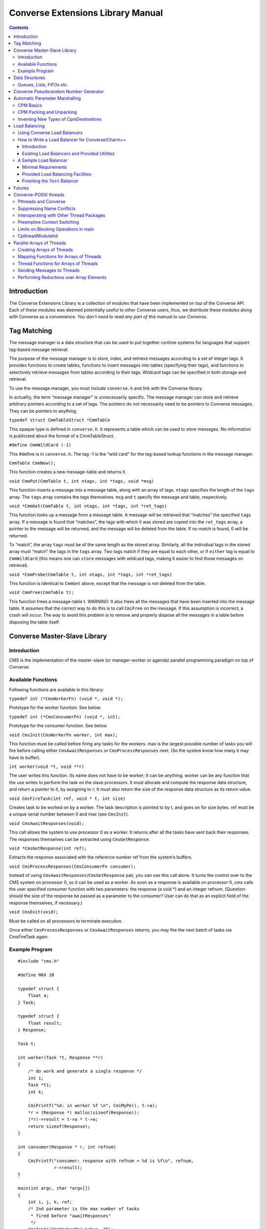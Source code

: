 ==================================
Converse Extensions Library Manual
==================================

.. contents::
   :depth: 3
..

Introduction
============

The Converse Extensions Library is a collection of modules that have
been implemented on top of the Converse API. Each of these modules was
deemed potentially useful to other Converse users, thus, we distribute
these modules along with Converse as a convenience. *You don’t need to
read any part of this manual to use Converse.*

Tag Matching
============

The message manager is a data structure that can be used to put together
runtime systems for languages that support tag-based message retrieval.

The purpose of the message manager is to store, index, and retrieve
messages according to a set of integer tags. It provides functions to
create tables, functions to insert messages into tables (specifying
their tags), and functions to selectively retrieve messages from tables
according to their tags. Wildcard tags can be specified in both storage
and retrieval.

To use the message manager, you must include ``converse.h`` and link
with the Converse library.

In actuality, the term “message manager” is unnecessarily specific. The
message manager can store and retrieve arbitrary pointers according to a
set of tags. The pointers do *not* necessarily need to be pointers to
Converse messages. They can be pointers to anything.

``typedef struct CmmTableStruct *CmmTable``

This opaque type is defined in ``converse.h``. It represents a table
which can be used to store messages. No information is publicized about
the format of a CmmTableStruct.

``#define CmmWildCard (-1)``

This #define is in ``converse.h``. The tag -1 is the “wild card” for the
tag-based lookup functions in the message manager.

``CmmTable CmmNew();``

This function creates a new message-table and returns it.

``void CmmPut(CmmTable t, int ntags, int *tags, void *msg)``

This function inserts a message into a message table, along with an
array of tags. ``ntags`` specifies the length of the ``tags`` array. The
``tags`` array contains the tags themselves. ``msg`` and ``t`` specify
the message and table, respectively.

``void *CmmGet(CmmTable t, int ntags, int *tags, int *ret_tags)``

This function looks up a message from a message table. A message will be
retrieved that “matches” the specified ``tags`` array. If a message is
found that “matches”, the tags with which it was stored are copied into
the ``ret_tags`` array, a pointer to the message will be returned, and
the message will be deleted from the table. If no match is found, 0 will
be returned.

To “match”, the array ``tags`` must be of the same length as the stored
array. Similarly, all the individual tags in the stored array must
“match” the tags in the ``tags`` array. Two tags match if they are equal
to each other, or if ``either`` tag is equal to ``CmmWildCard`` (this
means one can ``store`` messages with wildcard tags, making it easier to
find those messages on retrieval).

``void *CmmProbe(CmmTable t, int ntags, int *tags, int *ret_tags)``

This function is identical to ``CmmGet`` above, except that the message
is not deleted from the table.

``void CmmFree(CmmTable t);``

This function frees a message-table t. WARNING: It also frees all the
messages that have been inserted into the message table. It assumes that
the correct way to do this is to call ``CmiFree`` on the message. If
this assumption is incorrect, a crash will occur. The way to avoid this
problem is to remove and properly dispose all the messages in a table
before disposing the table itself.

Converse Master-Slave Library
=============================

Introduction
------------

CMS is the implementation of the master-slave (or manager-worker or
agenda) parallel programming paradigm on top of Converse.

Available Functions
-------------------

Following functions are available in this library:

``typedef int (*CmsWorkerFn) (void *, void *);``

Prototype for the worker function. See below.

``typedef int (*CmsConsumerFn) (void *, int);``

Prototype for the consumer function. See below.

``void CmsInit(CmsWorkerFn worker, int max);``

This function must be called before firing any tasks for the workers.
max is the largest possible number of tasks you will fire before calling
either ``CmsAwaitResponses`` or ``CmsProcessResponses`` next. (So the
system know how many it may have to buffer).

``int worker(void *t, void **r)``

The user writes this function. Its name does not have to be worker; It
can be anything. worker can be any function that the use writes to
perform the task on the slave processors. It must allocate and compute
the response data structure, and return a pointer to it, by assigning to
r; It must also return the size of the response data structure as its
return value.

``void CmsFireTask(int ref, void * t, int size)``

Creates task to be worked on by a worker. The task description is
pointed to by t, and goes on for size bytes. ref must be a unique serial
number between 0 and max (see ``CmsInit``).

``void CmsAwaitResponses(void);``

This call allows the system to use processor 0 as a worker. It returns
after all the tasks have sent back their responses. The responses
themselves can be extracted using ``CmsGetResponse``.

``void *CmsGetResponse(int ref);``

Extracts the response associated with the reference number ref from the
system’s buffers.

``void CmsProcessResponses(CmsConsumerFn consumer);``

Instead of using ``CmsAwaitResponses``/``CmsGetResponse`` pair, you can
use this call alone. It turns the control over to the CMS system on
processor 0, so it can be used as a worker. As soon as a response is
available on processor 0, cms calls the user specified consumer function
with two parameters: the response (a void \*) and an integer refnum.
(Question: should the size of the response be passed as a parameter to
the consumer? User can do that as an explicit field of the response
themselves, if necessary.)


``void CmsExit(void);``

Must be called on all processors to terminate execution.

Once either ``CmsProcessResponses`` or ``CmsAwaitResponses`` returns,
you may fire the next batch of tasks via CmsFireTask again.

Example Program
---------------

::

   #include "cms.h"

   #define MAX 10

   typedef struct {
       float a;
   } Task;

   typedef struct {
       float result;
   } Response;

   Task t;

   int worker(Task *t, Response **r)
   {
       /* do work and generate a single response */
       int i;
       Task *t1;
       int k;

       CmiPrintf("%d: in worker %f \n", CmiMyPe(), t->a);
       *r = (Response *) malloc(sizeof(Response));
       (*r)->result = t->a * t->a;
       return sizeof(Response);
   }

   int consumer(Response * r, int refnum)
   {
       CmiPrintf("consumer: response with refnum = %d is %f\n", refnum,
                 r->result);
   }

   main(int argc, char *argv[])
   {
       int i, j, k, ref;
       /* 2nd parameter is the max number of tasks
        * fired before "awaitResponses"
        */
       CmsInit((CmsWorkerFn)worker, 20);
       if (CmiMyPe() == 0) { /* I am the manager */
           CmiPrintf("manager inited\n");
           for (i = 0; i < 3; i++) { /* number of iterations or phases */
             /* prepare the next generation of problems to solve */
             /* then, fire the next batch of tasks for the worker */
               for (j = 0; j < 5; j++) {
                   t.a = 10 * i + j;
                   ref = j;  /* a ref number to associate with the task, */
                   /* so that the reponse for this task can be identified. */
                   CmsFireTask(ref, &t, sizeof(t));
               }
             /* Now wait for the responses */
               CmsAwaitResponses();  /* allows proc 0 to be used as a worker. */
               /* Now extract the resoneses from the system */
               for (j = 0; j < 5; j++) {
                   Response *r = (Response *) CmsGetResponse(j);
                   CmiPrintf("Response %d is: %f \n", j, r->result);
               }
             /* End of one mast-slave phase */
               CmiPrintf("End of phase %d\n", i);
           }
       }

       CmiPrintf("Now the consumerFunction mode\n");

       if (CmiMyPe() == 0) { /* I am the manager */
          for (i = 0; i < 3; i++) {
              t.a = 5 + i;
              CmsFireTask(i, &t, sizeof(t));
          }
          CmsProcessResponses((CmsConsumerFn)consumer);
          /* Also allows proc. 0 to be used as a worker.
           * In addition, responses will be processed on processor 0
           * via the "consumer" function as soon as they are available
           */
       }
       CmsExit();
   }

Data Structures
===============

In the course of developing Converse and Charm++ we had to implement a
number of data structures efficiently. If the ANSI standard C library
were available to us on all platforms, we could have used it, but that
was not the case. Also, we needed both the C and C++ bindings of most
data structures. In most cases, the functionality we needed was also a
subset of the C standard library functionality, and by avoiding virtual
methods etc, we have tried to code the most efficient implementations of
those data structures.

Since these data structures are already part of Converse and Charm++,
they are available to the users of these system free of cost :-<).
In this chapter we document the available functions.

Queues, Lists, FIFOs etc.
-------------------------

This data structure is based on circular buffer, and can be used both
like a FIFO and a Stack.

The following functions are available for use in C:

``typedef ... CdsFifo;``

An opaque data type representing a queue of ``void*`` pointers.

``CdsFifo CdsFifo_Create(void);``

Creates a queue in memory and returns its pointer.

``CdsFifo CdsFifo_Create_len(int len);``

Creates a queue in memory with the initial buffer size of len entries
and returns its pointer.

``void CdsFifo_Enqueue(CdsFifo q, void *elt);``

Appends elt at the end of q.

``void *CdsFifo_Dequeue(CdsFifo q);``

Removes an element from the front of the q, and returns it. Returns 0 if
the queue is empty.

``void *CdsFifo_Pop(CdsFifo q);``

Removes an element from the front of the q, and returns it. Returns 0 if
the queue is empty. An alias for the dequeue function.

``void CdsFifo_Push(CdsFifo q, void *elt);``

Inserts elt in the beginning of q.

``int CdsFifo_Empty(CdsFifo q);``

Returns 1 if the q is empty, 0 otherwise.

``int CdsFifo_Length(CdsFifo q);``

Returns the length of the q.

``int CdsFifo_Peek(CdsFifo q);``

Returns the element from the front of the q without removing it.

``void CdsFifo_Destroy(CdsFifo q);``

Releases memory used by q.

The following Templates are available for use in C++:

::

   template<class T>
   class CkQ {
     CkQ();  // default constructor
     CkQ(int initial_size); // constructor with initial buffer size
     ~CkQ(); // destructor
     int length(void); // returns length of the q
     bool isEmpty(void); // returns true if q is empty, false otherwise
     T deq(void); // removes and returns the front element
     void enq(const T&); // appends at the end of the list
     void push(const T&); // inserts in the beginning of the list
     T& operator[](size_t n); // returns the n'th element
   };

Converse Pseudorandom Number Generator
======================================

Converse provides three different Linear Congruential Random Number
Generators. Each random number stream has a cycle length of
:math:`2^{64}` as opposed to ANSI C standard’s :math:`2^{48}`. Also,
each of the three random number streams can be split into a number of
per processor streams, so that the random number sequences can be
computed in parallel, and are reproducible. Furthermore, there is no
implicit critical section in the random number generator,and yet, this
functionality is thread-safe, because all the state information is
stored in the structure allocated by the programmer. Further, this state
information is stored in a first class object, and can be passed to
other processors through messages. This module of Converse is based on
the public-domain SPRNG [1]_ package developed by Ashok Srinivasan [2]_
at NCSA.

For minimal change to programs already using C functions ``rand()``,
``srand()``, and ``drand48()``, Converse also maintains a “default”
random number stream.

Interface to the Converse Pseudorandom Number Generator module is as
follows:

``typedef ... CrnStream;``

State information for generating the next random number in the sequence.

``void CrnInitStream(CrnStream *stream, int seed, int type)``

Initializes the new random number stream ``stream`` of ``type`` using
``seed``. ``type`` can have values 0, 1, or 2 to represent three types
of linear congruential random number generators.

``int CrnInt(CrnStream *stream)``

Returns an integer between 0 and :math:`2^{31}-1` corresponding to the
next random number in the sequence associated with ``stream``. Advances
``stream`` by one in the sequence.

``double CrnDouble(CrnStream *stream)``

Returns an double precision floating point number between 0 and 1
corresponding to the next random number in the sequence associated with
``stream``. Advances ``stream`` by one in the sequence.

``float CrnFloat(CrnStream *stream)``

Returns a single precision floating point number between 0 and 1
corresponding to the next random number in the sequence associated with
``stream``. Advances ``stream`` by one in the sequence.

``void CrnSrand(int seed)``

Specifies a different seed for the default random number stream.
Replaces ``srand()``.

``int CrnRand(void)``

Generate the next integer random number from the default random number
stream. Replaces ``rand()``.

``double CrnDrand(void)``

Generate the next double precision random number from the default random
number stream. Replaces ``drand48()``.

Automatic Parameter Marshalling
===============================

Automatic Parameter Marshalling is a concise means of invoking functions
on remote processors. The CPM module handles all the details of packing,
transmitting, translating, and unpacking the arguments. It also takes
care of converting function pointers into handler numbers. With all
these details out of the way, it is possible to perform remote function
invocation in a single line of code.

CPM Basics
----------

The heart of the CPM module is the CPM scanner. The scanner reads a C
source file. When it sees the keyword ``CpmInvokable`` in front of one
of the user’s function declarations, it generates a *launcher* for that
particular function. The *launcher* is a function whose name is ``Cpm_``
concatenated to the name of the user’s function. The launcher accepts
the same arguments as the user’s function, plus a *destination*
argument. Calling the *launcher* transmits a message to another
processor determined by the *destination* argument. When the message
arrives and is handled, the user’s function is called.

For example, if the CPM scanner sees the following function declaration

::

       CpmInvokable myfunc(int x, int y) { ... }

The scanner will generate a launcher named ``Cpm_myfunc``. The launcher
has this prototype:

::

       void Cpm_myfunc(CpmDestination destination, int x, int y);

If one were to call ``Cpm_myfunc`` as follows:

::

       Cpm_myfunc(CpmSend(3), 8, 9);

a message would be sent to processor 3 ordering it to call
``myfunc(8,9)``. Notice that the *destination* argument isn’t just an
integer processor number. The possible destinations for a message are
described later.

When the CPM scanner is applied to a C source file with a particular
name, it generates a certain amount of parameter packing and unpacking
code, and this code is placed in an include file named similarly to the
original C file: the ``.c`` is replaced with ``.cpm.h``. The include
file must be included in the original ``.c`` file, after the
declarations of the types which are being packed and unpacked, but
before all uses of the CPM invocation mechanisms.

Note that the ``.cpm.h`` include file is *not* for prototyping. It
contains the C code for the packing and unpacking mechanisms. Therefore,
it should only be included in the one source file from which it was
generated. If the user wishes to prototype his code, he must do so
normally, by writing a header file of his own.

Each ``.cpm.h`` file contains a function ``CpmInitializeThisModule``,
which initializes the code in *that* ``.cpm.h`` file. The function is
declared ``static``, so it is possible to have one in each ``.cpm.h``
file without conflicts. It is the responsibility of the CPM user to call
each of these ``CpmInitializeThisModule`` functions before using any of
the CPM mechanisms.

We demonstrate the use of the CPM mechanisms using the following short
program ``myprog.c``:

.. code-block:: c++
  :linenos:

   #include "myprog.cpm.h"

   CpmInvokable print_integer(int n)
   {
     CmiPrintf("%d\n", n);
   }

   user_main(int argc, char **argv)
   {
     int i;
     CpmModuleInit();
     CpmInitializeThisModule();
     if (CmiMyPe()==0)
       for (i=1; i<CmiNumPes(); i++)
         Cpm_print_integer(CpmSend(i), rand());
   }

   main(int argc, char **argv)
   {
     ConverseInit(argc, argv, user_main, 0, 0);
   }

Lines 3-6 of this program contain a simple C function that prints an
integer. The function is marked with the word ``CpmInvokable``. When the
CPM scanner sees this word, it adds the function ``Cpm_print_integer``
to the file ``myprog.cpm.h``. The program includes ``myprog.cpm.h`` on
line 1, and initializes the code in there on line 12. Each call to
``Cpm_print_integer`` on line 15 builds a message that invokes
``print_integer``. The destination-argument ``CpmSend(i)`` causes the
message to be sent to the *i*\ ’th processor.

The effect of this program is that the first processor orders each of
the other processors to print a random number. Note that the example is
somewhat minimalist since it doesn’t contain any code for terminating
itself. Also note that it would have been more efficient to use an
explicit broadcast. Broadcasts are described later.

All launchers accept a *CpmDestination* as their first argument. A
*CpmDestination* is actually a pointer to a small C structure containing
routing and handling information. The CPM module has many built-in
functions that return *CpmDestination*\ s. Therefore, any of these can
be used as the first argument to a launcher:

-  **CpmSend(\ pe)** - the message is transmitted to processor pe with
   maximum priority.

-  **CpmEnqueue(\ pe, queueing, priobits, prioptr)** - The message is
   transmitted to processor *pe*, where it is enqueued with the specified
   queueing strategy and priority. The *queueing*, *priobits*, and *prioptr*
   arguments are the same as for **CqsEnqueueGeneral**.

-  **CpmEnqueueFIFO(\ pe)** - the message is transmitted to processor pe and
   enqueued with the middle priority (zero), and FIFO relative to
   messages with the same priority.

-  **CpmEnqueueLIFO(\ pe)** - the message is transmitted to processor pe and
   enqueued with the middle priority (zero), and LIFO relative to
   messages with the same priority.

-  **CpmEnqueueIFIFO(\ pe, prio)** - the message is transmitted to processor
   pe and enqueued with the specified integer-priority prio, and FIFO
   relative to messages with the same priority.

-  **CpmEnqueueILIFO(\ pe, prio)** - the message is transmitted to processor
   pe and enqueued with the specified integer-priority prio, and LIFO
   relative to messages with the same priority.

-  **CpmEnqueueBFIFO(\ pe, priobits, prioptr)** - the message is transmitted
   to processor pe and enqueued with the specified bitvector-priority,
   and FIFO relative to messages with the same priority.

-  **CpmEnqueueBLIFO(\ pe, priobits, prioptr)** - the message is transmitted
   to processor pe and enqueued with the specified bitvector-priority,
   and LIFO relative to messages with the same priority.

-  **CpmMakeThread(\ pe)** - The message is transmitted to processor pe
   where a CthThread is created, and the thread invokes the specified
   function.

All the functions shown above accept processor numbers as arguments.
Instead of supplying a processor number, one can also supply the special
symbols CPM_ALL or CPM_OTHERS, causing a broadcast. For example,

::

   Cpm_print_integer(CpmMakeThread(CPM_ALL), 5);

would broadcast a message to all the processors causing each processor
to create a thread, which would in turn invoke ``print_integer`` with
the argument 5.

CPM Packing and Unpacking
-------------------------

Functions preceded by the word **CpmInvokable** must have simple
argument lists. In particular, the argument list of a CpmInvokable
function can only contain cpm-single-arguments and cpm-array-arguments,
as defined by this grammar:

::

       cpm-single-argument :== typeword varname
       cpm-array-argument  :== typeword '*' varname

When CPM sees the cpm-array-argument notation, CPM interprets it as
being a pointer to an array. In this case, CPM attempts to pack an
entire array into the message, whereas it only attempts to pack a single
element in the case of the cpm-single-argument notation.

Each cpm-array-argument must be preceded by a cpm-single-argument of
type ``CpmDim``. ``CpmDim`` is simply an alias for ``int``, but when CPM
sees an argument declared ``CpmDim``, it knows that the next argument
will be a cpm-array-argument, and it interprets the ``CpmDim`` argument
to be the size of the array. Given a pointer to the array, its size, and
its element-type, CPM handles the packing of array values as
automatically as it handles single values.

A second program, ``example2.c``, uses array arguments:

.. code-block:: c++
   :linenos:

   #include "example2.cpm.h"

   CpmInvokable print_program_arguments(CpmDim argc, CpmStr *argv)
   {
     int i;
     CmiPrintf("The program's arguments are: ");
     for (i=0; i<argc; i++) CmiPrintf("%s ", argv[i]);
     CmiPrintf("\n");
   }

   user_main(int argc, char **argv)
   {
     CpmModuleInit();
     CpmInitializeThisModule();
     if (CmiMyPe()==0)
       Cpm_print_program_arguments(CpmSend(1), argc, argv);
   }

   main(int argc, char **argv)
   {
     ConverseInit(argc, argv, user_main, 0, 0);
   }

The word ``CpmStr`` is a CPM built-in type, it represents a
null-terminated string:

::

   	typedef char *CpmStr;

Therefore, the function ``print_program_arguments`` takes exactly the
same arguments as ``user_main``. In this example, the main program
running on processor 0 transmits the arguments to processor 1, which
prints them out.

Thus far, we have only shown functions whose prototypes contain builtin
CPM types. CPM has built-in knowledge of the following types: char,
short, int, long, float, double, CpmDim, and CpmStr (pointer to a
null-terminated string). However, you may also transmit user-defined
types in a CPM message.

For each (non-builtin) type the user wishes to pack, the user must
supply some pack and unpack routines. The subroutines needed depend upon
whether the type is a pointer or a simple type. Simple types are defined
to be those that contain no pointers at all. Note that some types are
neither pointers, nor simple types. CPM cannot currently handle such
types.

CPM knows which type is which only through the following declarations:

::

       CpmDeclareSimple(typeword);
       CpmDeclarePointer(typeword);

The user must supply such declarations for each type that must be sent
via CPM.

When packing a value ``v`` which is a simple type, CPM uses the
following strategy. The generated code first converts ``v`` to network
interchange format by calling ``CpmPack_typename(&v)``, which must
perform the conversion in-place. It then copies ``v`` byte-for-byte into
the message and sends it. When the data arrives, it is extracted from
the message and converted back using ``CpmUnpack_typename(&v)``, again
in-place. The user must supply the pack and unpack routines.

When packing a value ``v`` which is a pointer, the generated code
determines how much space is needed in the message buffer by calling
``CpmPtrSize_typename(v)``. It then transfers the data pointed to by
``v`` into the message using ``CpmPtrPack_typename(p, v)``, where ``p``
is a pointer to the allocated space in the message buffer. When the
message arrives, the generated code extracts the packed data from the
message by calling ``CpmPtrUnpack_typename(p)``. The unpack function
must return a pointer to the unpacked data, which is allowed to still
contain pointers to the message buffer (or simply be a pointer to the
message buffer). When the invocation is done, the function
``CpmPtrFree_typename(v)`` is called to free any memory allocated by the
unpack routine. The user must supply the size, pack, unpack, and free
routines.

The following program fragment shows the declaration of two user-defined
types:

.. code-block:: c++
  :linenos:


   typedef struct { double x,y; } coordinate;
   CpmDeclareSimple(coordinate);

   void CpmPack_coordinate(coordinate *p)
   {
     CpmPack_double(&(p->x));
     CpmPack_double(&(p->y));
   }

   void CpmPack_coordinate(coordinate *p)
   {
     CpmUnpack_double(&(p->x));
     CpmUnpack_double(&(p->y));
   }

   typedef int *intptr;
   CpmDeclarePointer(intptr);

   #define CpmPtrSize_intptr(p) sizeof(int)

   void CpmPtrPack_intptr(void *p, intptr v)
   {
     *(int *)p = *v;
     CpmPack_int((int *)p);
   }

   intptr CpmPtrUnpack_intptr(void *p)
   {
     CpmUnpack_int((int *)p);
     return (int *)p;
   }

   #define CpmPtrFree_intptr(p) (0)

   #include "example3.cpm.h"
   ...

The first type declared in this file is the coordinate. Line 2 contains
the C type declaration, and line 3 notifies CPM that it is a simple
type, containing no pointers. Lines 5-9 declare the pack function, which
receives a pointer to a coordinate, and must pack it in place. It makes
use of the pack-function for doubles, which also packs in place. The
unpack function is similar.

The second type declared in this file is the intptr, which we intend to
mean a pointer to a single integer. On line 18 we notify CPM that the
type is a pointer, and that it should therefore use CpmPtrSize_intptr,
CpmPtrPack_intptr, CpmPtrUnpack_intptr, and CpmPtrFree_intptr. Line 20
shows the size function, a constant: we always need just enough space to
store one integer. The pack function copies the int into the message
buffer, and packs it in place. The unpack function unpacks it in place,
and returns an intptr, which points right to the unpacked integer which
is still in the message buffer. Since the int is still in the message
buffer, and not in dynamically allocated memory, the free function on
line 34 doesn’t have to do anything.

Note that the inclusion of the ``.cpm.h`` file comes after these type
and pack declarations: the ``.cpm.h`` file will reference these
functions and macros, therefore, they must already be defined.

Inventing New Types of CpmDestinations
--------------------------------------

It is possible for the user to create new types of CpmDestinations, and
to write functions that return these new destinations. In order to do
this, one must have a mental model of the steps performed when a Cpm
message is sent. This knowledge is only necessary to those wishing to
invent new kinds of destinations. Others can skip this section.

The basic steps taken when sending a CPM message are:

#. **The destination-structure is created.** The first argument to the
   launcher is a CpmDestination. Therefore, before the launcher is
   invoked, one typically calls a function (like CpmSend) to build the
   destination-structure.

#. **The launcher allocates a message-buffer.** The buffer contains space
   to hold a function-pointer and the function’s arguments. It also
   contains space for an “envelope”, the size of which is determined by
   a field in the destination-structure.

#. **The launcher stores the function-arguments in the message buffer.**
   In doing so, the launcher converts the arguments to a contiguous
   sequence of bytes.

#. **The launcher sets the message’s handler.** For every launcher, there
   is a matching function called an *invoker* The launcher’s job is to
   put the argument data in the message and send the message. The
   *invoker*\ ’s job is to extract the argument data from the message and
   call the user’s function. The launcher uses ``CmiSetHandler`` to tell
   Converse to handle the message by calling the appropriate *invoker*.

#. **The message is sent, received, and handled.** The
   destination-structure contains a pointer to a send-function. The
   send-function is responsible for choosing the message’s destination
   and making sure that it gets there and gets handled. The
   send-function has complete freedom to implement this in any manner it
   wishes. Eventually, though, the message should arrive at a
   destination and its handler should be called.

#. **The user’s function is invoked.** The invoker extracts the function
   arguments from the message buffer and calls the user’s function.

The *send-function* varies because messages take different routes to get
to their final destinations. Compare, for example, CpmSend to
CpmEnqueueFIFO. When CpmSend is used, the message goes straight to the
target processor and gets handled. When CpmEnqueueFIFO is used, the
message goes to the target processor, goes into the queue, comes out of
the queue, and *then* gets handled. The *send-function* must implement
not only the transmission of the message, but also the possible
“detouring” of the message through queues or into threads.

We now show an example CPM command, and describe the steps that are
taken when the command is executed. The command we will consider is this
one:

::

   Cpm_print_integer(CpmEnqueueFIFO(3), 12);

Which sends a message to processor 3, ordering it to call
``print_integer(12)``.

The first step is taken by CpmEnqueueFIFO, which builds the
CpmDestination. The following is the code for CpmEnqueueFIFO:

::

   typedef struct CpmDestinationSend_s
   {
     void *(*sendfn)();
     int envsize;
     int pe;
   }
   *CpmDestinationSend;

   CpmDestination CpmEnqueueFIFO(int pe)
   {
     static struct CpmDestinationSend_s ctrl;
     ctrl.envsize = sizeof(int);
     ctrl.sendfn  = CpmEnqueueFIFO1;
     ctrl.pe = pe;
     return (CpmDestination)&ctrl;
   }

Notice that the CpmDestination structure varies, depending upon which
kind of destination is being used. In this case, the destination
structure contains a pointer to the send-function ``CpmEnqueueFIFO1``, a
field that controls the size of the envelope, and the
destination-processor. In a CpmDestination, the ``sendfn`` and
``envsize`` fields are required, additional fields are optional.

After CpmEnqueueFIFO builds the destination-structure, the launcher
Cpm_print_integer is invoked. Cpm_print_integer performs all the steps
normally taken by a launcher:

#. **It allocates the message buffer.** In this case, it sets aside just
   enough room for one int as an envelope, as dictated by the
   destination-structure’s envsize field.

#. **It stores the function-arguments in the message-buffer.** In this
   case, the function-arguments are just the integer 12.

#. **It sets the message’s handler.** In this case, the message’s handler
   is set to a function that will extract the arguments and call
   print_integer.

#. **It calls the send-function to send the message.**

The code for the send-function is here:

::

   void *CpmEnqueueFIFO1(CpmDestinationSend dest, int len, void *msg)
   {
     int *env = (int *)CpmEnv(msg);
     env[0] = CmiGetHandler(msg);
     CmiSetHandler(msg, CpvAccess(CpmEnqueueFIFO2_Index));
     CmiSyncSendAndFree(dest->pe,len,msg);
   }

The send-function CpmEnqueueFIFO1 starts by switching the handler. The
original handler is removed using ``CmiGetHandler``. It is set aside in
the message buffer in the “envelope” space described earlier — notice
the use of ``CpmEnv`` to obtain the envelope. This is the purpose of the
envelope in the message — it is a place where the send-function can
store information. The destination-function must anticipate how much
space the send-function will need, and it must specify that amount of
space in the destination-structure field *envsize*. In this case, the
envelope is used to store the original handler, and the message’s
handler is set to an internal function called ``CpmEnqueueFIFO2``.

After switching the handler, ``CpmEnqueueFIFO1`` sends the message.
Eventually, the message will be received by ``CsdScheduler``, and its
handler will be called. The result will be that ``CpmEnqueueFIFO2`` will
be called on the destination processor. Here is the code for
``CpmEnqueueFIFO2``:

::

   void CpmEnqueueFIFO2(void *msg)
   {
     int *env;
     CmiGrabBuffer(&msg);
     env = (int *)CpmEnv(msg);
     CmiSetHandler(msg, env[0]);
     CsdEnqueueFIFO(msg);
   }

This function takes ownership of the message-buffer from Converse using
``CmiGrabBuffer``. It extracts the original handler from the envelope
(the handler that calls ``print_integer``), and restores it using
``CmiSetHandler``. Having done so, it enqueues the message with the FIFO
queueing policy. Eventually, the scheduler picks the message from the
queue, and ``print_integer`` is invoked.

In summary, the procedure for implementing new kinds of destinations is
to write one send-function, one function returning a CpmDestination
(which contains a reference to the send-function), and one or more
Converse handlers to manipulate the message.

The destination-function must return a pointer to a
“destination-structure”, which can in fact be any structure matching the
following specifications:

-  The first field must be a pointer to a send-function,

-  The second field must the an integer, the envelope-size.

This pointer must be coerced to type CpmDestination.

The send-function must have the following prototype:

::

       void sendfunction(CpmDestination dest, int msglen, void *msgptr)

It can access the envelope of the message using CpmEnv:

::

       int *CpmEnv(void *msg);

It can also access the data stored in the destination-structure by the
destination-function.

Load Balancing
==============

Using Converse Load Balancers
-----------------------------

This module defines a function **CldEnqueue** that sends a message to a
lightly-loaded processor. It automates the process of finding a
lightly-loaded processor.

The function **CldEnqueue** is extremely sophisticated. It does not
choose a processor, send the message, and forget it. Rather, it puts the
message into a pool of movable work. The pool of movable work gradually
shrinks as it is consumed (processed), but in most programs, there is
usually quite a bit of movable work available at any given time. As load
conditions shift, the load balancers shifts the pool around,
compensating. Any given message may be shifted more than once, as part
of the pool.

**CldEnqueue** also accounts for priorities. Normal load-balancers try
to make sure that all processors have some work to do. The function
**CldEnqueue** goes a step further: it tries to make sure that all
processors have some reasonably high-priority work to do. This can be
extremely helpful in AI search applications.

The two assertions above should be qualified: **CldEnqueue** can use
these sophisticated strategies, but it is also possible to configure it
for different behavior. When you compile and link your program, you
choose a *load-balancing strategy*. That means you link in one of several
implementations of the load-balancer. Most are sophisticated, as
described above. But some are simple and cheap, like the random
strategy. The process of choosing a strategy is described in the manual
*Converse Installation and Usage*.

Before you send a message using **CldEnqueue**, you must write an *info*
function with this prototype:

``void InfoFn(void *msg, CldPackFn *pfn, int *len, int *queueing, int
*priobits, unsigned int *prioptr);``

The load balancer will call the
info function when it needs to know various things about the message.
The load balancer will pass in the message via the parameter ``msg``.
The info function’s job is to “fill in” the other parameters. It must
compute the length of the message, and store it at ``*len``. It must
determine the *pack* function for the message, and store a pointer to it
at ``*pfm``. It must identify the priority of the message, and the
queueing strategy that must be used, storing this information at
``*queueing``, ``*priobits``, and ``*prioptr``. Caution: the priority
will not be copied, so the ``*prioptr`` should probably be made to point
to the message itself.

After the user of **CldEnqueue** writes the “info” function, the user
must register it, using this:

``int CldRegisterInfoFn(CldInfoFn fn)``

Accepts a pointer to an info-function. Returns an integer index for the
info-function. This index will be needed in **CldEnqueue**.

Normally, when you send a message, you pack up a bunch of data into a
message, send it, and unpack it at the receiving end. It is sometimes
possible to perform an optimization, though. If the message is bound for
a processor within the same address space, it isn’t always necessary to
copy all the data into the message. Instead, it may be sufficient to
send a message containing only a pointer to the data. This saves much
packing, unpacking, and copying effort. It is frequently useful, since
in a properly load-balanced program, a great many messages stay inside a
single address space.

With CldEnqueue, you don’t know in advance whether a message is going to
cross address-space boundaries or not. If it’s to cross address spaces,
you need to use the “long form”, but if it’s to stay inside an address
space, you want to use the faster “short form”. We call this
“conditional packing.” When you send a message with **CldEnqueue**, you
should initially assume it will not cross address space boundaries. In
other words, you should send the “short form” of the message, containing
pointers. If the message is about to leave the address space, the load
balancer will call your pack function, which must have this prototype:

``void PackFn(void **msg)``

The pack function is handed a pointer to a
pointer to the message (yes, a pointer to a pointer). The pack function
is allowed to alter the message in place, or replace the message with a
completely different message. The intent is that the pack function
should replace the “short form” of the message with the “long form” of
the message. Note that if it replaces the message, it should CmiFree the
old message.

Of course, sometimes you don’t use conditional packing. In that case,
there is only one form of the message. In that case, your pack function
can be a no-op.

Pack functions must be registered using this:

``int CldRegisterPackFn(CldPackFn fn)``

Accepts a pointer to an pack-function. Returns an integer index for the
pack-function. This index will be needed in **CldEnqueue**.

Normally, **CldEnqueue** sends a message to a lightly-loaded processor.
After doing this, it enqueues the message with the appropriate priority.
The function CldEnqueue can also be used as a mechanism to simply
enqueue a message on a remote processor with a priority. In other words,
it can be used as a prioritized send-function. To do this, one of the
CldEnqueue parameters allows you to override the load-balancing behavior
and lets you choose a processor yourself.

The prototype for **CldEnqueue** is as follows:

``void CldEnqueue(int pe, void *msg, int infofn)``

The argument ``msg`` is a pointer to the message. The parameter
``infofn`` represents a function that can analyze the message. The
parameter ``packfn`` represents a function that can pack the message. If
the parameter ``pe`` is ``CLD_ANYWHERE``, the message is sent to a
lightly-loaded processor and enqueued with the appropriate priority. If
the parameter ``pe`` is a processor number, the message is sent to the
specified processor and enqueued with the appropriate priority.
**CldEnqueue** frees the message buffer using **CmiFree**.

The following simple example illustrates how a Converse program can make
use of the load balancers.

``hello.c:``

::

   #include <stdio.h>
   #include "converse.h"
   #define CHARES 10

   void startup(int argc, char *argv[]);
   void registerAndInitialize();

   typedef struct pemsgstruct
   {
     char header[CmiExtHeaderSizeBytes];
     int pe, id, pfnx;
     int queuing, priobits;
     unsigned int prioptr;
   } pemsg;

   CpvDeclare(int, MyHandlerIndex);
   CpvDeclare(int, InfoFnIndex);
   CpvDeclare(int, PackFnIndex);

   int main(int argc, char *argv[])
   {
     ConverseInit(argc, argv, startup, 0, 0);
     CsdScheduler(-1);
   }

   void startup(int argc, char *argv[])
   {
     pemsg *msg;
     int i;

     registerAndInitialize();
     for (i=0; i<CHARES; i++) {
       msg = (pemsg *)malloc(sizeof(pemsg));
       msg->pe = CmiMyPe();
       msg->id = i;
       msg->pfnx = CpvAccess(PackFnIndex);
       msg->queuing = CQS_QUEUEING_FIFO;
       msg->priobits = 0;
       msg->prioptr = 0;
       CmiSetHandler(msg, CpvAccess(MyHandlerIndex));
       CmiPrintf("[%d] sending message %d\n", msg->pe, msg->id);
       CldEnqueue(CLD_ANYWHERE, msg, CpvAccess(InfoFnIndex));
       /*    CmiSyncSend(i, sizeof(pemsg), &msg); */
     }
   }

   void MyHandler(pemsg *msg)
   {
     CmiPrintf("Message %d created on %d handled by %d.\n", msg->id, msg->pe,
   	    CmiMyPe());
   }

   void InfoFn(pemsg *msg, CldPackFn *pfn, int *len, int *queuing, int *priobits,
   	    unsigned int *prioptr)
   {
     *pfn = (CldPackFn)CmiHandlerToFunction(msg->pfnx);
     *len = sizeof(pemsg);
     *queuing = msg->queuing;
     *priobits = msg->priobits;
     prioptr = &(msg->prioptr);
   }

   void PackFn(pemsg **msg)
   {
   }

   void registerAndInitialize()
   {
     CpvInitialize(int, MyHandlerIndex);
     CpvAccess(MyHandlerIndex) = CmiRegisterHandler(MyHandler);
     CpvInitialize(int, InfoFnIndex);
     CpvAccess(InfoFnIndex) = CldRegisterInfoFn((CldInfoFn)InfoFn);
     CpvInitialize(int, PackFnIndex);
     CpvAccess(PackFnIndex) = CldRegisterPackFn((CldPackFn)PackFn);
   }

How to Write a Load Balancer for Converse/Charm++
-------------------------------------------------

.. _introduction-2:

Introduction
~~~~~~~~~~~~

This manual details how to write your own general-purpose message-based
load balancer for Converse. A Converse load balancer can be used by any
Converse program, but also serves as a *seed* load balancer for Charm++
chare creation messages. Specifically, to use a load balancer, you would
pass messages to CldEnqueue rather than directly to the scheduler. This
is the default behavior with chare creation message in Charm++. Thus,
the primary provision of a new load balancer is an implementation of the
CldEnqueue function.

Existing Load Balancers and Provided Utilities
~~~~~~~~~~~~~~~~~~~~~~~~~~~~~~~~~~~~~~~~~~~~~~

Throughout this manual, we will occasionally refer to the source code of
two provided load balancers, the random initial placement load balancer
(``cldb.rand.c``) and the virtual topology-based load balancer
(``cldb.neighbor.c``) which applies virtual topology including dense
graph to construct neighbors. The functioning of these balancers is
described in the Charm++ manual load balancing section.

In addition, a special utility is provided that allows us to add and
remove load-balanced messages from the scheduler’s queue. The source
code for this is available in ``cldb.c``. The usage of this utility will
also be described here in detail.

A Sample Load Balancer
----------------------

This manual steps through the design of a load balancer using an example
which we will call ``test``. The ``test`` load balancer has each
processor periodically send half of its load to its neighbor in a ring.
Specifically, for N processors, processor K will send approximately half
of its load to (K+1)%N, every 100 milliseconds (this is an example only;
we leave the genius approaches up to you).

Minimal Requirements
~~~~~~~~~~~~~~~~~~~~

The minimal requirements for a load balancer are illustrated by the
following code.

::

   #include <stdio.h>
   #include "converse.h"

   const char *CldGetStrategy(void)
   {
     return "test";
   }

   CpvDeclare(int, CldHandlerIndex);

   void CldHandler(void *msg)
   {
     CldInfoFn ifn; CldPackFn pfn;
     int len, queueing, priobits; unsigned int *prioptr;

     CmiGrabBuffer((void **)&msg);
     CldRestoreHandler(msg);
     ifn = (CldInfoFn)CmiHandlerToFunction(CmiGetInfo(msg));
     ifn(msg, &pfn, &len, &queueing, &priobits, &prioptr);
     CsdEnqueueGeneral(msg, queueing, priobits, prioptr);
   }

   void CldEnqueue(int pe, void *msg, int infofn)
   {
     int len, queueing, priobits; unsigned int *prioptr;
     CldInfoFn ifn = (CldInfoFn)CmiHandlerToFunction(infofn);
     CldPackFn pfn;

     if (pe == CLD_ANYWHERE) {
       /* do what you want with the message; in this case we'll just keep
          it local */
       ifn(msg, &pfn, &len, &queueing, &priobits, &prioptr);
       CmiSetInfo(msg,infofn);
       CsdEnqueueGeneral(msg, queueing, priobits, prioptr);
     }
     else {
       /* pe contains a particular destination or broadcast */
       ifn(msg, &pfn, &len, &queueing, &priobits, &prioptr);
       if (pfn) {
         pfn(&msg);
         ifn(msg, &pfn, &len, &queueing, &priobits, &prioptr);
       }
       CldSwitchHandler(msg, CpvAccess(CldHandlerIndex));
       CmiSetInfo(msg,infofn);
       if (pe==CLD_BROADCAST)
         CmiSyncBroadcastAndFree(len, msg);
       else if (pe==CLD_BROADCAST_ALL)
         CmiSyncBroadcastAllAndFree(len, msg);
       else CmiSyncSendAndFree(pe, len, msg);
     }
   }

   void CldModuleInit()
   {
     char *argv[] = { NULL };
     CpvInitialize(int, CldHandlerIndex);
     CpvAccess(CldHandlerIndex) = CmiRegisterHandler(CldHandler);
     CldModuleGeneralInit(argv);
   }

The primary function a load balancer must provide is the **CldEnqueue**
function, which has the following prototype:

``void CldEnqueue(int pe, void *msg, int infofn);``

This function takes three parameters: ``pe``, ``msg`` and ``infofn``.
``pe`` is the intended destination of the ``msg``. ``pe`` may take on
one of the following values:

-  Any valid processor number - the message must be sent to that
   processor

-  ``CLD_ANYWHERE`` - the message can be placed on any processor

-  ``CLD_BROADCAST`` - the message must be sent to all processors
   excluding the local processor

-  ``CLD_BROADCAST_ALL`` - the message must be sent to all processors
   including the local processor

**CldEnqueue** must handle all of these possibilities. The only case in
which the load balancer should get control of a message is when
``pe = CLD_ANYWHERE``. All other messages must be sent off to their
intended destinations and passed on to the scheduler as if they never
came in contact with the load balancer.

The integer parameter ``infofn`` is a handler index for a user-provided
function that allows CldEnqueue to extract information about (mostly
components of) the message ``msg``.

Thus, an implementation of the **CldEnqueue** function might have the
following structure:

::

   void CldEnqueue(int pe, void *msg, int infofn)
   {
     ...
     if (pe == CLD_ANYWHERE)
       /* These messages can be load balanced */
     else if (pe == CmiMyPe())
       /* Enqueue the message in the scheduler locally */
     else if (pe==CLD_BROADCAST)
       /* Broadcast to all but self */
     else if (pe==CLD_BROADCAST_ALL)
       /* Broadcast to all plus self */
     else /* Specific processor number was specified */
       /* Send to specific processor */
   }

In order to fill in the code above, we need to know more about the
message before we can send it off to a scheduler’s queue, either locally
or remotely. For this, we have the info function. The prototype of an
info function must be as follows:

``void ifn(void *msg, CldPackFn *pfn, int *len, int *queueing,
int *priobits, unsigned int **prioptr);``

Thus, to use the info function, we need to get the actual function via
the handler index provided to **CldEnqueue**. Typically,
**CldEnqueue** would contain the following declarations:

::

     int len, queueing, priobits;
     unsigned int *prioptr;
     CldPackFn pfn;
     CldInfoFn ifn = (CldInfoFn)CmiHandlerToFunction(infofn);

Subsequently, a call to ``ifn`` would look like this:

::

     ifn(msg, &pfn, &len, &queueing, &priobits, &prioptr);

The info function extracts information from the message about its size,
queuing strategy and priority, and also a pack function, which will be
used when we need to send the message elsewhere. For now, consider the
case where the message is to be locally enqueued:

::

     ...
     else if (pe == CmiMyPe())
       {
         ifn(msg, &pfn, &len, &queueing, &priobits, &prioptr);
         CsdEnqueueGeneral(msg, queueing, priobits, prioptr);
       }
     ...

Thus, we see the info function is used to extract info from the message
that is necessary to pass on to **CsdEnqueueGeneral**.

In order to send the message to a remote destination and enqueue it in
the scheduler, we need to pack it up with a special pack function so
that it has room for extra handler information and a reference to the
info function. Therefore, before we handle the last three cases of
**CldEnqueue**, we have a little extra work to do:

::

     ...
     else
       {
         ifn(msg, &pfn, &len, &queueing, &priobits, &prioptr);
         if (pfn) {
           pfn(&msg);
           ifn(msg, &pfn, &len, &queueing, &priobits, &prioptr);
         }
         CldSwitchHandler(msg, CpvAccess(CldHandlerIndex));
         CmiSetInfo(msg,infofn);
         ...

Calling the info function once gets the pack function we need, if there
is one. We then call the pack function which rearranges the message
leaving space for the info function, which we will need to call on the
message when it is received at its destination, and also room for the
extra handler that will be used on the receiving side to do the actual
enqueuing. **CldSwitchHandler** is used to set this extra handler, and
the receiving side must restore the original handler.

In the above code, we call the info function again because some of the
values may have changed in the packing process.

Finally, we handle our last few cases:

::

     ...
         if (pe==CLD_BROADCAST)
           CmiSyncBroadcastAndFree(len, msg);
         else if (pe==CLD_BROADCAST_ALL)
           CmiSyncBroadcastAllAndFree(len, msg);
         else CmiSyncSendAndFree(pe, len, msg);
       }
   }

The above example also provides **CldHandler** which is used to receive
messages that **CldEnqueue** forwards to other processors.

::

   CpvDeclare(int, CldHandlerIndex);

   void CldHandler(void *msg)
   {
     CldInfoFn ifn; CldPackFn pfn;
     int len, queueing, priobits; unsigned int *prioptr;

     CmiGrabBuffer((void **)&msg);
     CldRestoreHandler(msg);
     ifn = (CldInfoFn)CmiHandlerToFunction(CmiGetInfo(msg));
     ifn(msg, &pfn, &len, &queueing, &priobits, &prioptr);
     CsdEnqueueGeneral(msg, queueing, priobits, prioptr);
   }

Note that the **CldHandler** properly restores the message’s original
handler using **CldRestoreHandler**, and calls the info function to
obtain the proper parameters to pass on to the scheduler. We talk about
this more below.

Finally, Converse initialization functions call **CldModuleInit** to
initialize the load balancer module.

::

   void CldModuleInit()
   {
     char *argv[] = { NULL };
     CpvInitialize(int, CldHandlerIndex);
     CpvAccess(CldHandlerIndex) = CmiRegisterHandler(CldHandler);
     CldModuleGeneralInit(argv);

     /* call other init processes here */
     CldBalance();
   }

Provided Load Balancing Facilities
~~~~~~~~~~~~~~~~~~~~~~~~~~~~~~~~~~

Converse provides a number of structures and functions to aid in load
balancing (see cldb.c). Foremost amongst these is a method for queuing
tokens of messages in a processor’s scheduler in a way that they can be
removed and relocated to a different processor at any time. The
interface for this module is as follows:

::

   void CldSwitchHandler(char *cmsg, int handler)
   void CldRestoreHandler(char *cmsg)
   int CldCountTokens()
   int CldLoad()
   void CldPutToken(char *msg)
   void CldGetToken(char **msg)
   void CldModuleGeneralInit(char **argv)

Messages normally have a handler index associated with them, but in
addition they have extra space for an additional handler. This is used
by the load balancer when we use an intermediate handler (typically
**CldHandler**) to handle the message when it is received after
relocation. To do this, we use **CldSwitchHandler** to temporarily swap
the intended handler with the load balancer handler. When the message is
received, **CldRestoreHandler** is used to change back to the intended
handler.

**CldPutToken** puts a message in the scheduler queue in such a way that
it can be retrieved from the queue. Once the message gets handled, it
can no longer be retrieved. **CldGetToken** retrieves a message that was
placed in the scheduler queue in this way. **CldCountTokens** tells you
how many tokens are currently retrievable. **CldLoad** gives a slightly
more accurate estimate of message load by counting the total number of
messages in the scheduler queue.

**CldModuleGeneralInit** is used to initialize this load balancer helper
module. It is typically called from the load balancer’s
**CldModuleInit** function.

The helper module also provides the following functions:

::

   void CldMultipleSend(int pe, int numToSend)
   int CldRegisterInfoFn(CldInfoFn fn)
   int CldRegisterPackFn(CldPackFn fn)

**CldMultipleSend** is generally useful for any load balancer that sends
multiple messages to one processor. It works with the token queue module
described above. It attempts to retrieve up to ``numToSend`` messages,
and then packs them together and sends them, via CmiMultipleSend, to
``pe``. If the number and/or size of the messages sent is very large,
**CldMultipleSend** will transmit them in reasonably sized parcels. In
addition, the **CldBalanceHandler** and its associated declarations and
initializations are required to use it.

You may want to use the three status variables. These can be used to
keep track of what your LB is doing (see usage in cldb.neighbor.c and
itc++queens program).

::

   CpvDeclare(int, CldRelocatedMessages);
   CpvDeclare(int, CldLoadBalanceMessages);
   CpvDeclare(int, CldMessageChunks);

The two register functions register *info* and *pack* functions, returning
an index for the functions. Info functions are used by the load balancer
to extract the various components from a message. Amongst these
components is the pack function index. If necessary, the pack function
can be used to pack a message that is about to be relocated to another
processor. Information on how to write info and pack functions is
available in the load balancing section of the Converse Extensions
manual.

Finishing the ``Test`` Balancer
~~~~~~~~~~~~~~~~~~~~~~~~~~~~~~~

The ``test`` balancer is a somewhat silly strategy in which every
processor attempts to get rid of half of its load by periodically
sending it to someone else, regardless of the load at the destination.
Hopefully, you won’t actually use this for anything important!

The ``test`` load balancer is available in
charm/src/Common/conv-ldb/cldb.test.c. To try out your own load balancer
you can use this filename and SUPER_INSTALL will compile it and you can
link it into your Charm++ programs with -balance test. (To add your own
new balancers permanently and give them another name other than "test"
you will need to change the Makefile used by SUPER_INSTALL. Don’t worry
about this for now.) The cldb.test.c provides a good starting point for
new load balancers.

Look at the code for the ``test`` balancer below, starting with the
**CldEnqueue** function. This is almost exactly as described earlier.
One exception is the handling of a few extra cases: specifically if we
are running the program on only one processor, we don’t want to do any
load balancing. The other obvious difference is in the first case: how
do we handle messages that can be load balanced? Rather than enqueuing
the message directly with the scheduler, we make use of the token queue.
This means that messages can later be removed for relocation.
**CldPutToken** adds the message to the token queue on the local
processor.

::

   #include <stdio.h>
   #include "converse.h"
   #define PERIOD 100
   #define MAXMSGBFRSIZE 100000

   const char *CldGetStrategy(void)
   {
     return "test";
   }

   CpvDeclare(int, CldHandlerIndex);
   CpvDeclare(int, CldBalanceHandlerIndex);
   CpvDeclare(int, CldRelocatedMessages);
   CpvDeclare(int, CldLoadBalanceMessages);
   CpvDeclare(int, CldMessageChunks);

   void CldDistributeTokens()
   {
     int destPe = (CmiMyPe()+1)%CmiNumPes(), numToSend;

     numToSend = CldLoad() / 2;
     if (numToSend > CldCountTokens())
       numToSend = CldCountTokens() / 2;
     if (numToSend > 0)
       CldMultipleSend(destPe, numToSend);
     CcdCallFnAfter((CcdVoidFn)CldDistributeTokens, NULL, PERIOD);
   }

   void CldBalanceHandler(void *msg)
   {
     CmiGrabBuffer((void **)&msg);
     CldRestoreHandler(msg);
     CldPutToken(msg);
   }

   void CldHandler(void *msg)
   {
     CldInfoFn ifn; CldPackFn pfn;
     int len, queueing, priobits; unsigned int *prioptr;

     CmiGrabBuffer((void **)&msg);
     CldRestoreHandler(msg);
     ifn = (CldInfoFn)CmiHandlerToFunction(CmiGetInfo(msg));
     ifn(msg, &pfn, &len, &queueing, &priobits, &prioptr);
     CsdEnqueueGeneral(msg, queueing, priobits, prioptr);
   }

   void CldEnqueue(int pe, void *msg, int infofn)
   {
     int len, queueing, priobits; unsigned int *prioptr;
     CldInfoFn ifn = (CldInfoFn)CmiHandlerToFunction(infofn);
     CldPackFn pfn;

     if ((pe == CLD_ANYWHERE) && (CmiNumPes() > 1)) {
       ifn(msg, &pfn, &len, &queueing, &priobits, &prioptr);
       CmiSetInfo(msg,infofn);
       CldPutToken(msg);
     }
     else if ((pe == CmiMyPe()) || (CmiNumPes() == 1)) {
       ifn(msg, &pfn, &len, &queueing, &priobits, &prioptr);
       CmiSetInfo(msg,infofn);
       CsdEnqueueGeneral(msg, queueing, priobits, prioptr);
     }
     else {
       ifn(msg, &pfn, &len, &queueing, &priobits, &prioptr);
       if (pfn) {
         pfn(&msg);
         ifn(msg, &pfn, &len, &queueing, &priobits, &prioptr);
       }
       CldSwitchHandler(msg, CpvAccess(CldHandlerIndex));
       CmiSetInfo(msg,infofn);
       if (pe==CLD_BROADCAST)
         CmiSyncBroadcastAndFree(len, msg);
       else if (pe==CLD_BROADCAST_ALL)
         CmiSyncBroadcastAllAndFree(len, msg);
       else CmiSyncSendAndFree(pe, len, msg);
     }
   }

   void CldModuleInit()
   {
     char *argv[] = { NULL };
     CpvInitialize(int, CldHandlerIndex);
     CpvAccess(CldHandlerIndex) = CmiRegisterHandler(CldHandler);
     CpvInitialize(int, CldBalanceHandlerIndex);
     CpvAccess(CldBalanceHandlerIndex) = CmiRegisterHandler(CldBalanceHandler);
     CpvInitialize(int, CldRelocatedMessages);
     CpvInitialize(int, CldLoadBalanceMessages);
     CpvInitialize(int, CldMessageChunks);
     CpvAccess(CldRelocatedMessages) = CpvAccess(CldLoadBalanceMessages) =
       CpvAccess(CldMessageChunks) = 0;
     CldModuleGeneralInit(argv);
     if (CmiNumPes() > 1)
       CldDistributeTokens();
   }

Now look two functions up from **CldEnqueue**. We have an additional
handler besides the **CldHandler**: the **CldBalanceHandler**. The
purpose of this special handler is to receive messages that can be still
be relocated again in the future. Just like the first case of
**CldEnqueue** uses **CldPutToken** to keep the message retrievable,
**CldBalanceHandler** does the same with relocatable messages it
receives. **CldHandler** is only used when we no longer want the message
to have the potential for relocation. It places messages irretrievably
in the scheduler queue.

Next we look at our initialization functions to see how the process gets
started. The **CldModuleInit** function gets called by the common
Converse initialization code and starts off the periodic load
distribution process by making a call to **CldDistributeTokens**. The
entirety of the balancing is handled by the periodic invocation of this
function. It computes an approximation of half of the PE’s total load
(**CsdLength**\ ()), and if that amount exceeds the number of movable
messages ( **CldCountTokens**\ ()), we attempt to move all of the
movable messages. To do this, we pass this number of messages to move
and the number of the PE to move them to, to the **CldMultipleSend**
function.

.. _conv-futures:

Futures
=======

This library supports the *future* abstraction, defined and used by
Halstead and other researchers.

**Cfuture CfutureCreate()**

Returns the handle of an empty future. The future is said to reside on
the processor that created it. The handle is a *global* reference to the
future, in other words, it may be copied freely across processors.
However, while the handle may be moved across processors freely, some
operations can only be performed on the processor where the future
resides.

**Cfuture CfutureSet(Cfuture future, void \*value, int nbytes)**

Makes a copy of the value and stores it in the future. CfutureSet may be
performed on processors other than the one where the future resides. If
done remotely, the copy of the value is created on the processor where
the future resides.

**void \*CfutureWait(Cfuture fut)**

Waits until the future has been filled, then returns a pointer to the
contents of the future. If the future has already been filled, this
happens immediately (without blocking). Caution: CfutureWait can only be
done on the processor where the Cfuture resides. A second caution:
blocking operations (such as this one) can only be done in user-created
threads.

**void CfutureDestroy(Cfuture f)**

Frees the space used by the specified Cfuture. This also frees the value
stored in the future. Caution: this operation can only be done on the
processor where the Cfuture resides.

**void\* CfutureCreateValue(int nbytes)**

Allocates the specified amount of memory and returns a pointer to it.
This buffer can be filled with data and stored into a future, using
CfutureStoreBuffer below. This combination is faster than using
CfutureSet directly.

**void CfutureStoreValue(Cfuture fut, void \*value)**

Make a copy of the value and stores it in the future, destroying the
original copy of the value. This may be significantly faster than the
more general function, CfutureSet (it may avoid copying). This function
can *only* used to store values that were previously extracted from
other futures, or values that were allocated using CfutureCreateValue.

**void CfutureModuleInit()**

This function initializes the futures module. It must be called once on
each processor, during the handler-registration process (see the
Converse manual regarding CmiRegisterHandler).

Converse-POSIX threads
======================

We have implemented the POSIX threads API on top of Converse threads. To
use the Converse-pthreads, you must include the header file:

``#include <cpthreads.h>``

Refer to the POSIX threads documentation for the documentation on the
pthreads functions and types. Although Converse-pthreads threads are
POSIX-compliant in most ways, there are some specific things one needs
to know to use our implementation.

Pthreads and Converse
---------------------

Our pthreads implementation is designed to exist within a Converse
environment. For example, to send messages inside a POSIX program, you
would still use the usual Converse messaging primitives.

Suppressing Name Conflicts
--------------------------

Some people may wish to use Converse pthreads on machines that already
have a pthreads implementation in the standard library. This may cause
some name-conflicts as we define the pthreads functions, and the system
include files do too. To avoid such conflicts, we provide an alternative
set of names beginning with the word Cpthread. These names are
interchangeable with their pthread equivalents. In addition, you may
prevent Converse from defining the pthread names at all with the
preprocessor symbol SUPPRESS_PTHREADS:

::

   #define SUPPRESS_PTHREADS
   #include <cpthreads.h>

Interoperating with Other Thread Packages
-----------------------------------------

Converse programs are typically multilingual programs. There may be
modules written using POSIX threads, but other modules may use other
thread APIs. The POSIX threads implementation has the following
restriction: you may only call the pthreads functions from inside
threads created with pthread_create. Threads created by other thread
packages (for example, the CthThread package) may not use the pthreads
functions.

Preemptive Context Switching
----------------------------

Most implementations of POSIX threads perform time-slicing: when a
thread has run for a while, it automatically gives up the CPU to another
thread. Our implementation is currently nonpreemptive (no time-slicing).
Threads give up control at two points:

-  If they block (eg, at a mutex).

-  If they call pthread_yield().

Usually, the first rule is sufficient to make most programs work.
However, a few programs (particularly, those that busy-wait) may need
explicit insertion of yields.

Limits on Blocking Operations in main
-------------------------------------

Converse has a rule about blocking operations — there are certain pieces
of code that may not block. This was an efficiency decision. In
particular, the main function, Converse handlers, and the Converse
startup function (see ConverseInit) may not block. You must be aware of
this when using the POSIX threads functions with Converse.

There is a contradiction here — the POSIX standard requires that the
pthreads functions work from inside ``main``. However, many of them
block, and Converse forbids blocking inside ``main``. This contradiction
can be resolved by renaming your posix-compliant ``main`` to something
else: for example, ``mymain``. Then, through the normal Converse startup
procedure, create a POSIX thread to run ``mymain``. We provide a
convenience function to do this, called Cpthreads_start_main. The
startup code will be much like this:

::

   void mystartup(int argc, char **argv)
   {
     CpthreadModuleInit();
     Cpthreads_start_main(mymain, argc, argv);
   }

   int main(int argc, char **argv)
   {
     ConverseInit(mystartup, argc, argv, 0, 0);
   }

This creates the first POSIX thread on each processor, which runs the
function mymain. The mymain function is executing in a POSIX thread, and
it may use any pthread function it wishes.

CpthreadModuleInit
------------------

On each processor, the function CpthreadModuleInit must be called before
any other pthread function is called. This is shown in the example in
the previous section.

Parallel Arrays of Threads
==========================

This module is CPath: Converse Parallel Array of Threads. It makes it
simple to create arrays of threads, where the threads are distributed
across the processors. It provides simple operations like sending a
message to a thread, as well as group operations like multicasting to a
row of threads, or reducing over an array of threads.

Creating Arrays of Threads
--------------------------

This module defines a data type CPath, also known as an “array
descriptor”. Arrays are created by the function CPathMakeArray, and
individual threads are created using CPathMakeThread:

``void CPathMakeArray(CPath *path, int threadfn, int mapfn, ...)``

This
function initiates the creation of an array of threads. It fills in the
array descriptor ``*path``. Each thread in the array starts executing
the function represented by ``threadfn``. The function ``mapfn``
represents a mapping function, controlling the layout of the array. This
parameter must be followed by the dimensions of the array, and then a
zero.

``void CPathMakeThread(CPath *path, int startfn, int pe)``

This function makes a zero-dimensional array of threads, in other words,
just one thread.

Mapping Functions for Arrays of Threads
---------------------------------------

One of the parameters to CPathMakeArray is a “mapping function”, which
maps array elements to processors. Mapping functions must be registered.
The integer index returned by the registration process is the number
which is passed to CPathMakeArray. Mapping functions receive the array
descriptor as a parameter, and may use it to determine the dimensions of
the array.

``unsigned int MapFn(CPath *path, int *indices)``

This is a prototype map
function, all mapping functions must have this parameter list. It
accepts an array descriptor and a set of indices. It returns the
processor number of the specified element.

``int CPathRegisterMapper(void *mapfn)``

Accepts a pointer to a mapping function, and returns an integer index
for the function. This number can be used as a parameter to
CPathMakeArray.

``int CPathArrayDimensions(CPath *path)``

Returns the number of dimensions in the specified array.

``int CPathArrayDimension(CPath *path, int n)``

Returns the nth dimension of the specified array.

Thread Functions for Arrays of Threads
--------------------------------------

Thread functions (the functions that the threads execute) must have the
following prototype, and must be registered using the following
registration function. The integer index returned by the registration
process is the number which is passed to CPathMakeArray.

``void ThreadFn(CPath *self, int *indices)``

This is a prototype thread
function. All thread-functions must have these parameters. When an array
of threads is created, each thread starts executing the specified thread
function. The function receives a pointer to a copy of the array’s
descriptor, and the array element’s indices.

``int CPathRegisterThreadFn(void *mapfn)``

Accepts a pointer to a thread function, and returns an integer index for
the function. This number can be used as a parameter to CPathMakeArray.

Sending Messages to Threads
---------------------------

Threads may send messages to each other using CPathSend, which takes a
complicated set of parameters. The parameters are most easily described
by a context-free grammar:

``void CPathSend(dest-clause, tag-clause, data-clause, end-clause)``

Where:

::

       dest-clause :== CPATH_DEST ',' pathptr ',' index ',' index ',' ...
       tag-clause  :== CPATH_TAG ',' tag
       tag-clause  :== CPATH_TAGS ',' tag ',' tag ',' ... ',' 0
       tag-clause  :== CPATH_TAGVEC ',' numtags ',' tagvector
       data-clause :== CPATH_BYTES ',' numbytes ',' bufptr
       end-clause  :== CPATH_END

The symbols ``CPATH_DEST``, ``CPATH_TAG``, ``CPATH_TAGS``,
``CPATH_TAGVEC``, ``CPATH_BYTES``, ``CPATH_END``, and the comma are
terminal symbols. The symbols descriptor, index, tag, numtags,
tagvector, numbytes, and bufptr all represent C expressions.

The dest-clause specifies which array and which indices the message is
to go to. One must provide a pointer to an array descriptor and a set of
indices. Any index may be either a normal index, or the wildcard
``CPATH_ALL``. Using the wildcard causes a multicast. The tag-clause
provides several notations, all of which specify an array of one or more
integer tags to be sent with the message. These tags can be used at the
receiving end for pattern matching. The data-clause specifies the data
to go in the message, as a sequence of bytes. The end-clause represents
the end of the parameter list.

Messages sent with CPathSend can be received using CPathRecv, analyzed
using CPathMsgDecodeBytes, and finally discarded with CPathMsgFree:

``void *CPathRecv(tag-clause, end-clause)``

The tag-clause and end-clause
match the grammar for CPathSend. The function will wait until a message
with the same tags shows up (it waits using the thread-blocking
primitives, see Converse threads). If any position in the CPathRecv
tag-vector is ``CPATH_WILD``, then that one position is ignored.
CPathRecv returns an “opaque CPath message”. The message contains the
data somewhere inside it. The data can be located using
CPathMsgDecodeBytes, below. The opaque CPath message can be freed using
CPathMsgFree below.

``void CPathMsgDecodeBytes(void *msg, int *len, void *bytes)``

Given an
opaque CPath message (as sent by CPathSend and returned by CPathRecv),
this function will locate the data inside it. The parameter ``*len`` is
filled in with the data length, and ``*bytes`` is filled in with a
pointer to the data bytes. Bear in mind that once you free the opaque
CPath message, this pointer is no longer valid.

``void CPathMsgFree(void *msg)``

Frees an opaque CPath message.

Performing Reductions over Array Elements
-----------------------------------------

An set of threads may participate in a reduction. All the threads
wishing to participate must call CPathReduce. The parameters to
CPathReduce are most easily described by a context-free grammar:

``void CPathReduce(over-clause, tag-clause, red-clause, data-clause,
dest-clause, end-clause)``

Where:

::

       over-clause :== CPATH_OVER ',' pathptr ',' index ',' index ',' ...
       dest-clause :== CPATH_DEST ',' pathptr ',' index ',' index ',' ...
       tag-clause  :== CPATH_TAG ',' tag
       tag-clause  :== CPATH_TAGS ',' tag ',' tag ',' ... ',' 0
       tag-clause  :== CPATH_TAGVEC ',' numtags ',' tagvector
       data-clause :== CPATH_BYTES ',' vecsize ',' eltsize ',' data
       red-clause  :== CPATH_REDUCER ',' redfn
       end-clause  :== CPATH_END

The over-clause specifies the set of threads participating in the
reduction. One or more of the indices should be ``CPATH_ALL``, the
wildcard value. All array elements matching the pattern are
participating in the reduction. All participants must supply the same
over-clause. The tags-clause specifies a vector of integer tags. All
participants must supply the same tags. The reducer represents the
function used to combine data pairwise. All participants must supply the
same reducer. The data-clause specifies the input-data, which is an
array of arbitrary-sized values. All participants must agree on the
vecsize and eltsize. The dest-clause specifies the recipient of the
reduced data (which may contain ``CPATH_ALL`` again). The data is sent
to the recipient. The results can be received with CPathRecv using the
same tags specified in the CPathReduce. The results may be analyzed with
CPathMsgDecodeReduction, and freed with CPathMsgFree.

``void CPathMsgDecodeReduction(void *msg, int *vecsize, int *eltsize, void
*bytes)``

This function accepts an opaque CPath message which was created
by a reduction. It locates the data within the message, and determines
the vecsize and eltsize.

The function that combines elements pairwise must match this prototype,
and be registered with the following registration function. It is the
number returned by the registration function which must be passed to
CPathReduce:

``void ReduceFn(int vecsize, void *data1, void *data2)``

The reduce function accepts two equally-sized arrays of input data. It
combines the two arrays pairwise, storing the results in array 1.

``int CPathRegisterReducer(void *fn)``

Accepts a pointer to a reduction function, and returns an integer index
for the function. This number can be used as a parameter to CPathReduce.

.. [1]
   URL:\ \ ``http://www.ncsa.uiuc.edu/Apps/SPRNG/www/``

.. [2]
   Email:\ \ ``ashoks@ncsa.uiuc.edu``
